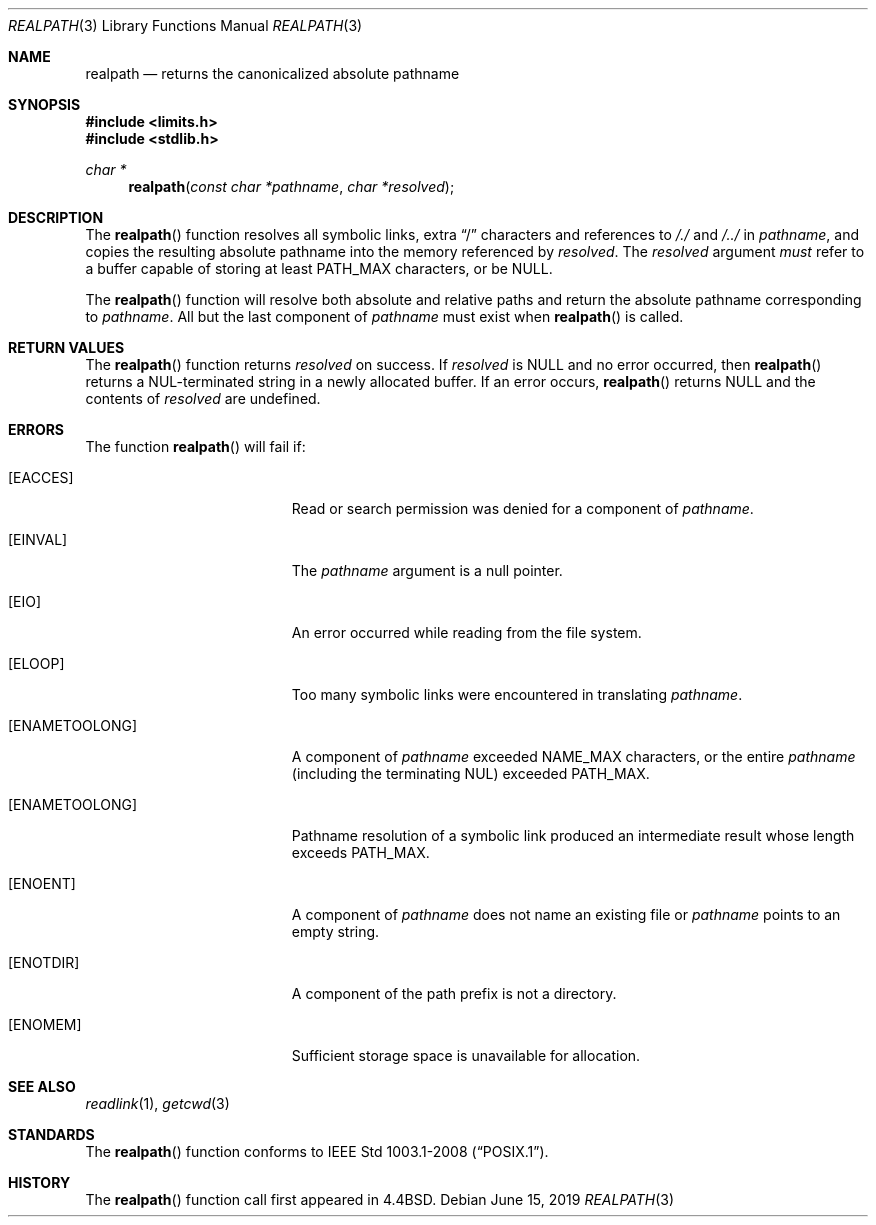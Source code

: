 .\" Copyright (c) 1994
.\"	The Regents of the University of California.  All rights reserved.
.\"
.\" This code is derived from software contributed to Berkeley by
.\" Jan-Simon Pendry.
.\"
.\" Redistribution and use in source and binary forms, with or without
.\" modification, are permitted provided that the following conditions
.\" are met:
.\" 1. Redistributions of source code must retain the above copyright
.\"    notice, this list of conditions and the following disclaimer.
.\" 2. Redistributions in binary form must reproduce the above copyright
.\"    notice, this list of conditions and the following disclaimer in the
.\"    documentation and/or other materials provided with the distribution.
.\" 3. Neither the name of the University nor the names of its contributors
.\"    may be used to endorse or promote products derived from this software
.\"    without specific prior written permission.
.\"
.\" THIS SOFTWARE IS PROVIDED BY THE REGENTS AND CONTRIBUTORS ``AS IS'' AND
.\" ANY EXPRESS OR IMPLIED WARRANTIES, INCLUDING, BUT NOT LIMITED TO, THE
.\" IMPLIED WARRANTIES OF MERCHANTABILITY AND FITNESS FOR A PARTICULAR PURPOSE
.\" ARE DISCLAIMED.  IN NO EVENT SHALL THE REGENTS OR CONTRIBUTORS BE LIABLE
.\" FOR ANY DIRECT, INDIRECT, INCIDENTAL, SPECIAL, EXEMPLARY, OR CONSEQUENTIAL
.\" DAMAGES (INCLUDING, BUT NOT LIMITED TO, PROCUREMENT OF SUBSTITUTE GOODS
.\" OR SERVICES; LOSS OF USE, DATA, OR PROFITS; OR BUSINESS INTERRUPTION)
.\" HOWEVER CAUSED AND ON ANY THEORY OF LIABILITY, WHETHER IN CONTRACT, STRICT
.\" LIABILITY, OR TORT (INCLUDING NEGLIGENCE OR OTHERWISE) ARISING IN ANY WAY
.\" OUT OF THE USE OF THIS SOFTWARE, EVEN IF ADVISED OF THE POSSIBILITY OF
.\" SUCH DAMAGE.
.\"
.\"	$OpenBSD: realpath.3,v 1.20 2019/06/15 15:40:44 deraadt Exp $
.\"
.Dd $Mdocdate: June 15 2019 $
.Dt REALPATH 3
.Os
.Sh NAME
.Nm realpath
.Nd returns the canonicalized absolute pathname
.Sh SYNOPSIS
.In limits.h
.In stdlib.h
.Ft "char *"
.Fn realpath "const char *pathname" "char *resolved"
.Sh DESCRIPTION
The
.Fn realpath
function resolves all symbolic links, extra
.Dq /
characters and references to
.Pa /./
and
.Pa /../
in
.Fa pathname ,
and copies the resulting absolute pathname into the memory referenced by
.Fa resolved .
The
.Fa resolved
argument
.Em must
refer to a buffer capable of storing at least
.Dv PATH_MAX
characters, or be
.Dv NULL .
.Pp
The
.Fn realpath
function will resolve both absolute and relative paths
and return the absolute pathname corresponding to
.Fa pathname .
All but the last component of
.Fa pathname
must exist when
.Fn realpath
is called.
.Sh RETURN VALUES
The
.Fn realpath
function returns
.Fa resolved
on success.
If
.Fa resolved
is
.Dv NULL
and no error occurred, then
.Fn realpath
returns a NUL-terminated string in a newly allocated buffer.
If an error occurs,
.Fn realpath
returns
.Dv NULL
and the contents of
.Fa resolved
are undefined.
.Sh ERRORS
The function
.Fn realpath
will fail if:
.Bl -tag -width Er
.It Bq Er EACCES
Read or search permission was denied for a component of
.Ar pathname .
.It Bq Er EINVAL
The
.Ar pathname
argument is a null pointer.
.It Bq Er EIO
An error occurred while reading from the file system.
.It Bq Er ELOOP
Too many symbolic links were encountered in translating
.Ar pathname .
.It Bq Er ENAMETOOLONG
A component of
.Ar pathname
exceeded
.Dv NAME_MAX
characters, or the entire
.Ar pathname
(including the terminating NUL) exceeded
.Dv PATH_MAX .
.It Bq Er ENAMETOOLONG
Pathname resolution of a symbolic link produced an intermediate
result whose length exceeds
.Dv PATH_MAX .
.It Bq Er ENOENT
A component of
.Ar pathname
does not name an existing file or
.Ar pathname
points to an empty string.
.It Bq Er ENOTDIR
A component of the path prefix is not a directory.
.It Bq Er ENOMEM
Sufficient storage space is unavailable for allocation.
.Sh SEE ALSO
.Xr readlink 1 ,
.Xr getcwd 3
.Sh STANDARDS
The
.Fn realpath
function conforms to
.St -p1003.1-2008 .
.Sh HISTORY
The
.Fn realpath
function call first appeared in
.Bx 4.4 .
